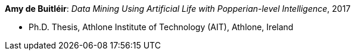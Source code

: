 *Amy de Buitléir*: _Data Mining Using Artificial Life with Popperian-level Intelligence_, 2017

* Ph.D. Thesis, Athlone Institute of Technology (AIT), Athlone, Ireland
ifdef::local[]
* Local links:
    link:/library/phdthesis/de_buitléir-amy-2017.pdf[PDF]
endif::[]

